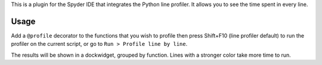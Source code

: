 
This is a plugin for the Spyder IDE that integrates the Python line profiler.
It allows you to see the time spent in every line.

Usage
-----

Add a ``@profile`` decorator to the functions that you wish to profile
then press Shift+F10 (line profiler default) to run the profiler on
the current script, or go to ``Run > Profile line by line``.

The results will be shown in a dockwidget, grouped by function. Lines
with a stronger color take more time to run.

.. image: https://raw.githubusercontent.com/spyder-ide/spyder-line-profiler/master/img_src/screenshot_profler.png


